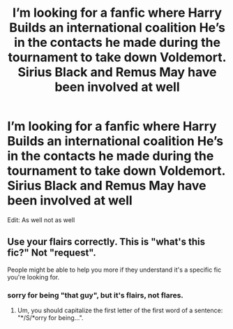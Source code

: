 #+TITLE: I’m looking for a fanfic where Harry Builds an international coalition He’s in the contacts he made during the tournament to take down Voldemort. Sirius Black and Remus May have been involved at well

* I’m looking for a fanfic where Harry Builds an international coalition He’s in the contacts he made during the tournament to take down Voldemort. Sirius Black and Remus May have been involved at well
:PROPERTIES:
:Author: pygmypuffonacid
:Score: 8
:DateUnix: 1577234573.0
:DateShort: 2019-Dec-25
:FlairText: Request
:END:
Edit: As well not as well


** Use your flairs correctly. This is "what's this fic?" Not "request".

People might be able to help you more if they understand it's a specific fic you're looking for.
:PROPERTIES:
:Author: Tintingocce
:Score: 3
:DateUnix: 1577271846.0
:DateShort: 2019-Dec-25
:END:

*** sorry for being "that guy", but it's flairs, not flares.
:PROPERTIES:
:Author: g4rretc
:Score: 3
:DateUnix: 1577276612.0
:DateShort: 2019-Dec-25
:END:

**** Um, you should capitalize the first letter of the first word of a sentence: "*/S/*orry for being...".
:PROPERTIES:
:Author: nescienceescape
:Score: 5
:DateUnix: 1577277848.0
:DateShort: 2019-Dec-25
:END:
